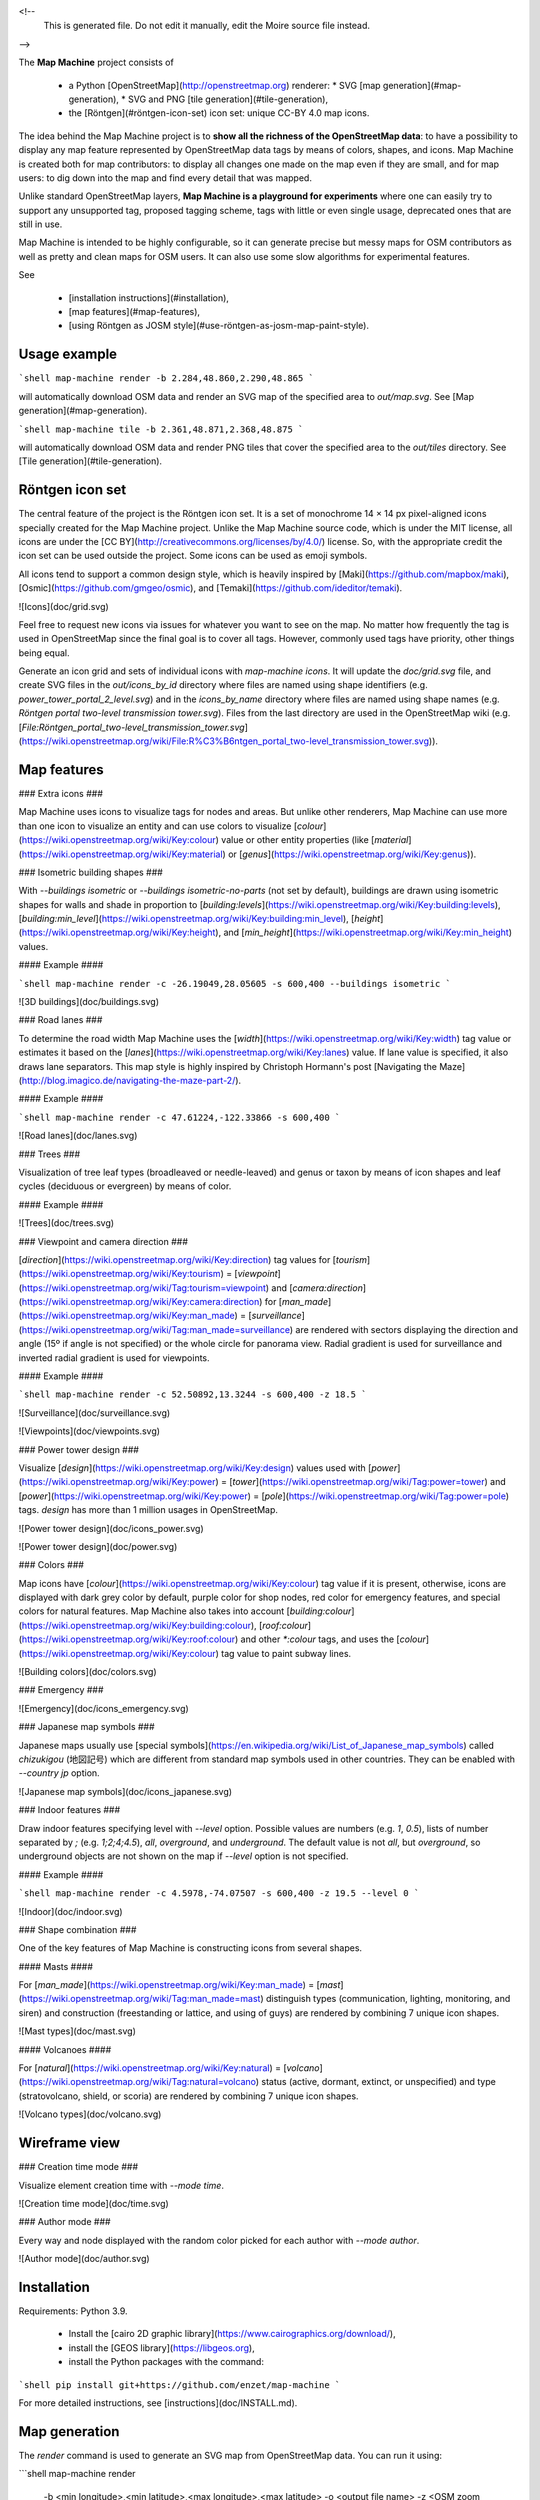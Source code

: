 <!--
    This is generated file.
    Do not edit it manually, edit the Moire source file instead.
-->

The **Map Machine** project consists of


  * a Python [OpenStreetMap](http://openstreetmap.org) renderer:
    * SVG [map generation](#map-generation),
    * SVG and PNG [tile generation](#tile-generation),
  * the [Röntgen](#röntgen-icon-set) icon set: unique CC-BY 4.0 map icons.

The idea behind the Map Machine project is to **show all the richness of the OpenStreetMap data**: to have a possibility to display any map feature represented by OpenStreetMap data tags by means of colors, shapes, and icons. Map Machine is created both for map contributors: to display all changes one made on the map even if they are small, and for map users: to dig down into the map and find every detail that was mapped.

Unlike standard OpenStreetMap layers, **Map Machine is a playground for experiments** where one can easily try to support any unsupported tag, proposed tagging scheme, tags with little or even single usage, deprecated ones that are still in use.

Map Machine is intended to be highly configurable, so it can generate precise but messy maps for OSM contributors as well as pretty and clean maps for OSM users. It can also use some slow algorithms for experimental features.

See

  * [installation instructions](#installation),
  * [map features](#map-features),
  * [using Röntgen as JOSM style](#use-röntgen-as-josm-map-paint-style).

Usage example
-------------

```shell
map-machine render -b 2.284,48.860,2.290,48.865
```

will automatically download OSM data and render an SVG map of the specified area to `out/map.svg`. See [Map generation](#map-generation).

```shell
map-machine tile -b 2.361,48.871,2.368,48.875
```

will automatically download OSM data and render PNG tiles that cover the specified area to the `out/tiles` directory. See [Tile generation](#tile-generation).

Röntgen icon set
----------------

The central feature of the project is the Röntgen icon set. It is a set of monochrome 14 × 14 px pixel-aligned icons specially created for the Map Machine project. Unlike the Map Machine source code, which is under the MIT license, all icons are under the [CC BY](http://creativecommons.org/licenses/by/4.0/) license. So, with the appropriate credit the icon set can be used outside the project. Some icons can be used as emoji symbols.

All icons tend to support a common design style, which is heavily inspired by [Maki](https://github.com/mapbox/maki), [Osmic](https://github.com/gmgeo/osmic), and [Temaki](https://github.com/ideditor/temaki).

![Icons](doc/grid.svg)

Feel free to request new icons via issues for whatever you want to see on the map. No matter how frequently the tag is used in OpenStreetMap since the final goal is to cover all tags. However, commonly used tags have priority, other things being equal.

Generate an icon grid and sets of individual icons with `map-machine icons`. It will update the `doc/grid.svg` file, and create SVG files in the `out/icons_by_id` directory where files are named using shape identifiers (e.g. `power_tower_portal_2_level.svg`) and in the `icons_by_name` directory where files are named using shape names (e.g. `Röntgen portal two-level transmission tower.svg`). Files from the last directory are used in the OpenStreetMap wiki (e.g. [`File:Röntgen_portal_two-level_transmission_tower.svg`](https://wiki.openstreetmap.org/wiki/File:R%C3%B6ntgen_portal_two-level_transmission_tower.svg)).

Map features
------------

### Extra icons ###

Map Machine uses icons to visualize tags for nodes and areas. But unlike other renderers, Map Machine can use more than one icon to visualize an entity and can use colors to visualize [`colour`](https://wiki.openstreetmap.org/wiki/Key:colour) value or other entity properties (like [`material`](https://wiki.openstreetmap.org/wiki/Key:material) or [`genus`](https://wiki.openstreetmap.org/wiki/Key:genus)).

### Isometric building shapes ###

With `--buildings isometric` or `--buildings isometric-no-parts` (not set by default), buildings are drawn using isometric shapes for walls and shade in proportion to [`building:levels`](https://wiki.openstreetmap.org/wiki/Key:building:levels), [`building:min_level`](https://wiki.openstreetmap.org/wiki/Key:building:min_level), [`height`](https://wiki.openstreetmap.org/wiki/Key:height), and [`min_height`](https://wiki.openstreetmap.org/wiki/Key:min_height) values.

#### Example ####

```shell
map-machine render -c -26.19049,28.05605 -s 600,400 --buildings isometric
```

![3D buildings](doc/buildings.svg)

### Road lanes ###

To determine the road width Map Machine uses the [`width`](https://wiki.openstreetmap.org/wiki/Key:width) tag value or estimates it based on the [`lanes`](https://wiki.openstreetmap.org/wiki/Key:lanes) value. If lane value is specified, it also draws lane separators. This map style is highly inspired by Christoph Hormann's post [Navigating the Maze](http://blog.imagico.de/navigating-the-maze-part-2/).

#### Example ####

```shell
map-machine render -c 47.61224,-122.33866 -s 600,400
```

![Road lanes](doc/lanes.svg)

### Trees ###

Visualization of tree leaf types (broadleaved or needle-leaved) and genus or taxon by means of icon shapes and leaf cycles (deciduous or evergreen) by means of color.

#### Example ####

![Trees](doc/trees.svg)

### Viewpoint and camera direction ###

[`direction`](https://wiki.openstreetmap.org/wiki/Key:direction) tag values for [`tourism`](https://wiki.openstreetmap.org/wiki/Key:tourism) = [`viewpoint`](https://wiki.openstreetmap.org/wiki/Tag:tourism=viewpoint) and [`camera:direction`](https://wiki.openstreetmap.org/wiki/Key:camera:direction) for [`man_made`](https://wiki.openstreetmap.org/wiki/Key:man_made) = [`surveillance`](https://wiki.openstreetmap.org/wiki/Tag:man_made=surveillance) are rendered with sectors displaying the direction and angle (15º if angle is not specified) or the whole circle for panorama view. Radial gradient is used for surveillance and inverted radial gradient is used for viewpoints.

#### Example ####

```shell
map-machine render -c 52.50892,13.3244 -s 600,400 -z 18.5
```

![Surveillance](doc/surveillance.svg)

![Viewpoints](doc/viewpoints.svg)

### Power tower design ###

Visualize [`design`](https://wiki.openstreetmap.org/wiki/Key:design) values used with [`power`](https://wiki.openstreetmap.org/wiki/Key:power) = [`tower`](https://wiki.openstreetmap.org/wiki/Tag:power=tower) and [`power`](https://wiki.openstreetmap.org/wiki/Key:power) = [`pole`](https://wiki.openstreetmap.org/wiki/Tag:power=pole) tags. `design` has more than 1 million usages in OpenStreetMap.

![Power tower design](doc/icons_power.svg)

![Power tower design](doc/power.svg)

### Colors ###

Map icons have [`colour`](https://wiki.openstreetmap.org/wiki/Key:colour) tag value if it is present, otherwise, icons are displayed with dark grey color by default, purple color for shop nodes, red color for emergency features, and special colors for natural features. Map Machine also takes into account [`building:colour`](https://wiki.openstreetmap.org/wiki/Key:building:colour), [`roof:colour`](https://wiki.openstreetmap.org/wiki/Key:roof:colour) and other `*:colour` tags, and uses the [`colour`](https://wiki.openstreetmap.org/wiki/Key:colour) tag value to paint subway lines.

![Building colors](doc/colors.svg)

### Emergency ###

![Emergency](doc/icons_emergency.svg)

### Japanese map symbols ###

Japanese maps usually use [special symbols](https://en.wikipedia.org/wiki/List_of_Japanese_map_symbols) called *chizukigou* (地図記号) which are different from standard map symbols used in other countries. They can be enabled with `--country jp` option.

![Japanese map symbols](doc/icons_japanese.svg)

### Indoor features ###

Draw indoor features specifying level with `--level` option. Possible values are numbers (e.g. `1`, `0.5`), lists of number separated by `;` (e.g. `1;2;4;4.5`), `all`, `overground`, and `underground`. The default value is not `all`, but `overground`, so underground objects are not shown on the map if `--level` option is not specified.

#### Example ####

```shell
map-machine render -c 4.5978,-74.07507 -s 600,400 -z 19.5 --level 0
```

![Indoor](doc/indoor.svg)

### Shape combination ###

One of the key features of Map Machine is constructing icons from several shapes.

#### Masts ####

For [`man_made`](https://wiki.openstreetmap.org/wiki/Key:man_made) = [`mast`](https://wiki.openstreetmap.org/wiki/Tag:man_made=mast) distinguish types (communication, lighting, monitoring, and siren) and construction (freestanding or lattice, and using of guys) are rendered by combining 7 unique icon shapes.

![Mast types](doc/mast.svg)

#### Volcanoes ####

For [`natural`](https://wiki.openstreetmap.org/wiki/Key:natural) = [`volcano`](https://wiki.openstreetmap.org/wiki/Tag:natural=volcano) status (active, dormant, extinct, or unspecified) and type (stratovolcano, shield, or scoria) are rendered by combining 7 unique icon shapes.

![Volcano types](doc/volcano.svg)

Wireframe view
--------------

### Creation time mode ###

Visualize element creation time with `--mode time`.

![Creation time mode](doc/time.svg)

### Author mode ###

Every way and node displayed with the random color picked for each author with `--mode author`.

![Author mode](doc/author.svg)

Installation
------------

Requirements: Python 3.9.


  * Install the [cairo 2D graphic library](https://www.cairographics.org/download/),
  * install the [GEOS library](https://libgeos.org),
  * install the Python packages with the command:

```shell
pip install git+https://github.com/enzet/map-machine
```

For more detailed instructions, see [instructions](doc/INSTALL.md).

Map generation
--------------

The `render` command is used to generate an SVG map from OpenStreetMap data. You can run it using:

```shell
map-machine render \
    -b <min longitude>,<min latitude>,<max longitude>,<max latitude> \
    -o <output file name> \
    -z <OSM zoom level> \
    <other arguments>
```

### Example ###

```shell
map-machine render \
    --boundary-box 2.284,48.860,2.290,48.865 \
    --output out/esplanade_du_trocadéro.svg
```

will download OSM data to `cache/2.284,48.860,2.290,48.865.osm` and render an SVG map of the specified area to `out/esplanade_du_trocadéro.svg`.

### Arguments ###

| Option | Description |
|---|---|
| <span style="white-space: nowrap;">`-i`</span>, <span style="white-space: nowrap;">`--input`</span> `<path>` | input XML file name or names (if not specified, file will be downloaded using the OpenStreetMap API) |
| <span style="white-space: nowrap;">`-o`</span>, <span style="white-space: nowrap;">`--output`</span> `<path>` | output SVG file name, default value: `out/map.svg` |
| <span style="white-space: nowrap;">`-b`</span>, <span style="white-space: nowrap;">`--boundary-box`</span> `<lon1>,<lat1>,<lon2>,<lat2>` | geo boundary box |
| <span style="white-space: nowrap;">`--cache`</span> `<path>` | path for temporary OSM files, default value: `cache` |
| <span style="white-space: nowrap;">`-z`</span>, <span style="white-space: nowrap;">`--zoom`</span> `<float>` | OSM zoom level, default value: 18.0 |
| <span style="white-space: nowrap;">`-c`</span>, <span style="white-space: nowrap;">`--coordinates`</span> `<latitude>,<longitude>` | coordinates of any location inside the tile |
| <span style="white-space: nowrap;">`-s`</span>, <span style="white-space: nowrap;">`--size`</span> `<width>,<height>` | resulted image size |

plus [map configuration options](#map-options)

Tile generation
---------------

Command `tile` is used to generate PNG tiles for [slippy maps](https://wiki.openstreetmap.org/wiki/Slippy_Map). To use them, run [Map Machine tile server](#tile-server).

| Option | Description |
|---|---|
| <span style="white-space: nowrap;">`-c`</span>, <span style="white-space: nowrap;">`--coordinates`</span> `<latitude>,<longitude>` | coordinates of any location inside the tile |
| <span style="white-space: nowrap;">`-t`</span>, <span style="white-space: nowrap;">`--tile`</span> `<zoom level>/<x>/<y>` | tile specification |
| <span style="white-space: nowrap;">`--cache`</span> `<path>` | path for temporary OSM files, default value: `cache` |
| <span style="white-space: nowrap;">`-b`</span>, <span style="white-space: nowrap;">`--boundary-box`</span> `<lon1>,<lat1>,<lon2>,<lat2>` | construct the minimum amount of tiles that cover the requested boundary box |
| <span style="white-space: nowrap;">`-z`</span>, <span style="white-space: nowrap;">`--zoom`</span> `<range>` | OSM zoom levels; can be list of numbers or ranges, e.g. `16-18`, `16,17,18`, or `16,18-20`, default value: `18` |
| <span style="white-space: nowrap;">`-i`</span>, <span style="white-space: nowrap;">`--input`</span> `<path>` | input OSM XML file name (if not specified, the file will be downloaded using the OpenStreetMap API) |

plus [map configuration options](#map-options)

### Generate one tile ###

Specify the tile coordinates:

```shell
map-machine tile --tile <OSM zoom level>/<x>/<y>
```

or specify any geographical coordinates inside a tile:

```shell
map-machine tile \
    --coordinates <latitude>,<longitude> \
    --zoom <OSM zoom levels>
```

The tile will be stored as an SVG file `out/tiles/tile_<zoom level>_<x>_<y>.svg` and a PNG file `out/tiles/tile_<zoom level>_<x>_<y>.svg`, where `x` and `y` are tile coordinates. The `--zoom` option will be ignored if it is used with the `--tile` option.

Example:

```shell
map-machine tile -c 55.7510637,37.6270761 -z 18
```

will generate an SVG file `out/tiles/tile_18_158471_81953.svg` and a PNG file `out/tiles/tile_18_158471_81953.png`.

### Generate a set of tiles ###

Specify the boundary box to get the minimal set of tiles that covers the area:

```shell
map-machine tile \
    --boundary-box <min longitude>,<min latitude>,<max longitude>,<max latitude> \
    --zoom <OSM zoom levels>
```

The boundary box will be extended to the boundaries of the minimal tileset that covers the area, then it will be extended a bit more to avoid some artifacts on the edges rounded to 3 digits after the decimal point. The map with the new boundary box coordinates will be written to the cache directory as SVG and PNG files. All tiles will be stored as SVG files `out/tiles/tile_<zoom level>_<x>_<y>.svg` and PNG files `out/tiles/tile_<zoom level>_<x>_<y>.svg`, where `x` and `y` are tile coordinates.

Example:

```shell
map-machine tile -b 2.361,48.871,2.368,48.875
```

will generate 36 PNG tiles at zoom level 18 from tile 18/132791/90164 all the way to 18/132796/90169 and two cached files `cache/2.360,48.869,2.370,48.877_18.svg` and `cache/2.360,48.869,2.370,48.877_18.png`.

Tile server
-----------

The `server` command is used to run a tile server for slippy maps.

```shell
map-machine server
```

Stop server interrupting the process with <kbd>Ctrl</kbd> + <kbd>C</kbd>.

| Option | Description |
|---|---|
| <span style="white-space: nowrap;">`--cache`</span> `<path>` | path for temporary OSM files, default value: `cache` |
| <span style="white-space: nowrap;">`--port`</span> `<integer>` | port number, default value: 8080 |

### Example ###

Create a minimal amount of tiles that cover specified boundary box for zoom levels 16, 17, 18, and 19:

```shell
map-machine tile -b 2.364,48.854,2.367,48.857 -z 16-19
```

Run tile server on 127.0.0.1:8080:

```shell
map-machine server
```

Use JavaScript code for [Leaflet](https://leafletjs.com/):

```javascript
var map = L.map('mapid').setView([48.8555, 2.3655], 18);

L.tileLayer('http://127.0.0.1:8080/tiles/{z}/{x}/{y}', {
    maxZoom: 19,
    attribution: 'Map data &copy; ' +
        '<a href="https://www.openstreetmap.org/copyright">OpenStreetMap</a> ' +
        'contributors, imagery &copy; ' +
        '<a href="https:/github.com/enzet/map-machine">Map Machine</a>',
    id: 'map_machine',
    tileSize: 256,
    zoomOffset: 0
}).addTo(map);
```

HTML code:

```html
<div id="mapid" style="width: 1000px; height: 600px;"></div>
```

Map options
-----------

Map configuration options used by `render` and `tile` commands:

| Option | Description |
|---|---|
| <span style="white-space: nowrap;">`--scheme`</span> `<id> or <path>` | scheme identifier (look for `<id>.yml` file) or path to a YAML scheme file, default value: `default` |
| <span style="white-space: nowrap;">`--buildings`</span> `<mode>` | building drawing mode: no, flat, isometric, isometric-no-parts, default value: `flat` |
| <span style="white-space: nowrap;">`--mode`</span> `<string>` | map drawing mode: normal, author, time, white, black, default value: `normal` |
| <span style="white-space: nowrap;">`--overlap`</span> `<integer>` | how many pixels should be left around icons and text, default value: 12 |
| <span style="white-space: nowrap;">`--labels`</span> `<string>` | label drawing mode: no, main, all, address, default value: `main` |
| <span style="white-space: nowrap;">`--level`</span> | display only this floor level, default value: `overground` |
| <span style="white-space: nowrap;">`--seed`</span> `<string>` | seed for random |
| <span style="white-space: nowrap;">`--tooltips`</span> | add tooltips with tags for icons in SVG files |
| <span style="white-space: nowrap;">`--country`</span> | two-letter code (ISO 3166-1 alpha-2) of country, that should be used for location restrictions, default value: `world` |
| <span style="white-space: nowrap;">`--ignore-level-matching`</span> | draw all map features ignoring the current level |
| <span style="white-space: nowrap;">`--roofs`</span> | draw building roofs, set by default |
| <span style="white-space: nowrap;">`--building-colors`</span> | paint walls (if isometric mode is enabled) and roofs with specified colors |
| <span style="white-space: nowrap;">`--show-overlapped`</span> | show hidden nodes with a dot |

MapCSS 0.2 generation
---------------------

The `mapcss` command can be used to generate a MapCSS scheme. `map-machine mapcss` will create an `out/map_machine_mapcss` directory with simple MapCSS 0.2 scheme adding icons from the Röntgen icon set to nodes and areas: `.mapcss` file and directory with icons.

To create a MapCSS style with Map Machine style also for ways and relations, run `map-machine mapcss --ways`.

| Option | Description |
|---|---|
| <span style="white-space: nowrap;">`--icons`</span> | add icons for nodes and areas, set by default |
| <span style="white-space: nowrap;">`--ways`</span> | add style for ways and relations |
| <span style="white-space: nowrap;">`--lifecycle`</span> | add icons for lifecycle tags; be careful: this will increase the number of node and area selectors by 9 times, set by default |

### Use Röntgen as JOSM map paint style ###


  * Run `map-machine mapcss`.
  * Open [JOSM](https://josm.openstreetmap.de/).
  * Go to <kbd>Preferences</kbd> → Third tab on the left → <kbd>Map Paint Styles</kbd>.
  * Active styles: press <kbd>+</kbd>.
  * URL / File: set path to `out/map_machine_mapcss/map_machine.mapcss`.

To enable/disable the Map Machine map paint style go to <kbd>View</kbd> → <kbd>Map Paint Styles</kbd> → <kbd>Map Machine</kbd>.

#### Example ####

![JOSM example](doc/josm.png)

Example of using Röntgen icons on top of the Mapnik style in JOSM. Map Paint Styles look like this:

  * ✓ Mapnik (true)
  * ✓ Map Machine
